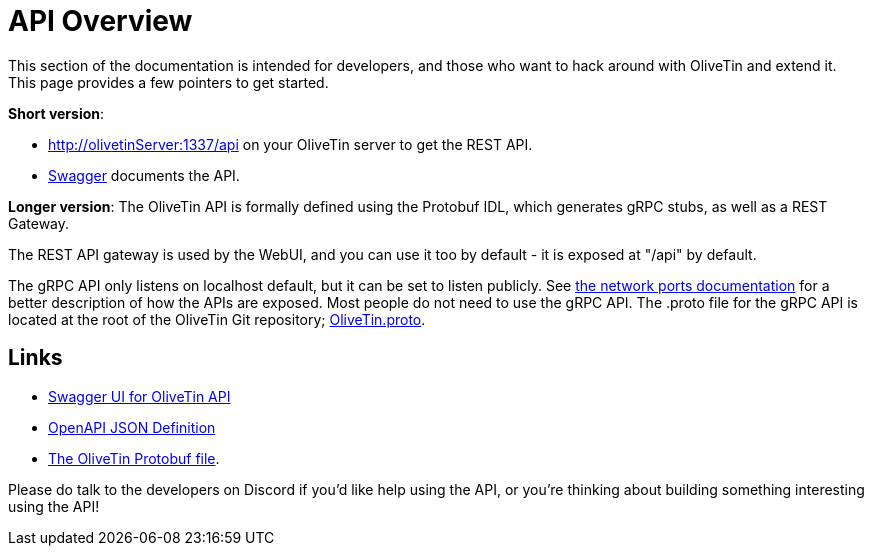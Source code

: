 [#api]

= API Overview 
This section of the documentation is intended for developers, and those who want to hack around with OliveTin and extend it. This page provides a few pointers to get started. 

**Short version**: 

* http://olivetinServer:1337/api on your OliveTin server to get the REST API. 
* link:http://docs.olivetin.app/api/swagger/[Swagger] documents the API.

**Longer version**: The OliveTin API is formally defined using the Protobuf IDL, which generates gRPC stubs, as well as a REST Gateway. 

The REST API gateway is used by the WebUI, and you can use it too by default - it is exposed at "/api" by default.

The gRPC API only listens on localhost default, but it can be set to listen publicly. See xref:reference/network-ports.adoc[the network ports documentation] for a better description of how the APIs are exposed. Most people do not need to use the gRPC API. The .proto file for the gRPC API is located at the root of the OliveTin Git repository; https://github.com/OliveTin/OliveTin/blob/main/OliveTin.proto[OliveTin.proto].

== Links

* link:http://docs.olivetin.app/api/swagger/[Swagger UI for OliveTin API]
* link:http://docs.olivetin.app/api/swagger/OliveTin.openapi.json[OpenAPI JSON Definition]
* link:https://github.com/OliveTin/OliveTin/blob/main/proto/olivetin/api/v1/olivetin.proto[The OliveTin Protobuf file]. 

Please do talk to the developers on Discord if you'd like help using the API, or you're thinking about building something interesting using the API!


